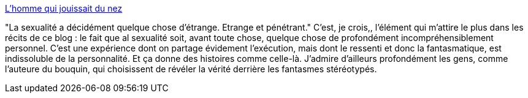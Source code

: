 :jbake-type: post
:jbake-status: published
:jbake-title: L'homme qui jouissait du nez
:jbake-tags: sexe,fantastique,bizarre,_mois_nov.,_année_2013
:jbake-date: 2013-11-13
:jbake-depth: ../
:jbake-uri: shaarli/1384339067000.adoc
:jbake-source: https://nicolas-delsaux.hd.free.fr/Shaarli?searchterm=http%3A%2F%2Fsexes.blogs.liberation.fr%2Fagnes_giard%2F2013%2F11%2Fla-plupart-des-clubs-de-strip-proposent-aux-clients-la-possibilit%25C3%25A9-de-sisoler-avec-une-fille-dans-un-salon-priv%25C3%25A9-o%25C3%25B9.html&searchtags=sexe+fantastique+bizarre+_mois_nov.+_ann%C3%A9e_2013
:jbake-style: shaarli

http://sexes.blogs.liberation.fr/agnes_giard/2013/11/la-plupart-des-clubs-de-strip-proposent-aux-clients-la-possibilit%C3%A9-de-sisoler-avec-une-fille-dans-un-salon-priv%C3%A9-o%C3%B9.html[L'homme qui jouissait du nez]

"La sexualité a décidément quelque chose d’étrange. Etrange et pénétrant." C'est, je crois,, l'élément qui m'attire le plus dans les récits de ce blog : le fait que al sexualité soit, avant toute chose, quelque chose de profondément incompréhensiblement personnel. C'est une expérience dont on partage évidement l'exécution, mais dont le ressenti et donc la fantasmatique, est indissoluble de la personnalité. Et ça donne des histoires comme celle-là. J'admire d'ailleurs profondément les gens, comme l'auteure du bouquin, qui choisissent de révéler la vérité derrière les fantasmes stéréotypés.
